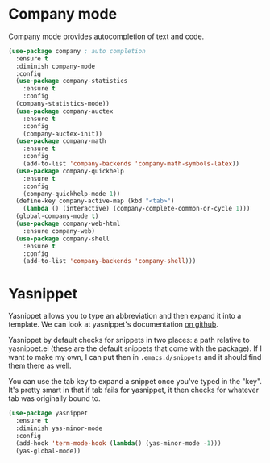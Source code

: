 * Company mode
  Company mode provides autocompletion of text and code. 

#+BEGIN_SRC emacs-lisp
  (use-package company ; auto completion
    :ensure t
    :diminish company-mode
    :config
    (use-package company-statistics
      :ensure t
      :config
    (company-statistics-mode))
    (use-package company-auctex
      :ensure t
      :config
      (company-auctex-init))
    (use-package company-math
      :ensure t
      :config
      (add-to-list 'company-backends 'company-math-symbols-latex))
    (use-package company-quickhelp
      :ensure t
      :config
      (company-quickhelp-mode 1))
    (define-key company-active-map (kbd "<tab>")
      (lambda () (interactive) (company-complete-common-or-cycle 1)))
    (global-company-mode t)
    (use-package company-web-html
      :ensure company-web)
    (use-package company-shell
      :ensure t
      :config
      (add-to-list 'company-backends 'company-shell)))
#+END_SRC
* Yasnippet 
  Yasnippet allows you to type an abbreviation and then expand it into
  a template. We can look at yasnippet's documentation [[https://github.com/capitaomorte/yasnippet][on github]]. 

  Yasnippet by default checks for snippets in two places: a path
  relative to yasnippet.el (these are the default snippets that come
  with the package). If I want to make my own, I can put then in
  ~.emacs.d/snippets~ and it should find them there as well. 
  
  You can use the tab key to expand a snippet once you've typed in the
  "key". It's pretty smart in that if tab fails for yasnippet, it then
  checks for whatever tab was originally bound to. 

#+BEGIN_SRC emacs-lisp
  (use-package yasnippet
    :ensure t
    :diminish yas-minor-mode
    :config
    (add-hook 'term-mode-hook (lambda() (yas-minor-mode -1)))
    (yas-global-mode))

#+END_SRC
